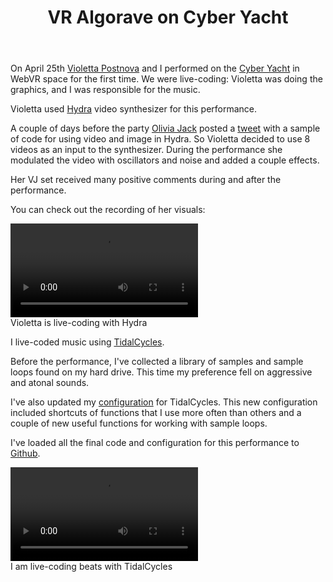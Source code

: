 #+TITLE: VR Algorave on Cyber Yacht

On April 25th [[http://www.violettapostnova.com/][Violetta Postnova]] and I performed on the [[https://hubs.mozilla.com/gjs2PEC/uxr-cyber-yacht][Cyber Yacht]] in WebVR space for the first time.
We were live-coding: Violetta was doing the graphics, and I was responsible for the music.

Violetta used [[https://hydra-editor.glitch.me][Hydra]] video synthesizer for this performance.

A couple of days before the party [[https://twitter.com/_ojack_][Olivia Jack]] posted a [[https://twitter.com/hydra_patterns/status/1253338101683912706][tweet]]
with a sample of code for using video and image in Hydra.
So Violetta decided to use 8 videos as an input to the synthesizer.
During the performance she modulated the video with oscillators and noise and added a couple effects.

Her VJ set received many positive comments during and after the performance.

You can check out the recording of her visuals:
#+BEGIN_figure
#+HTML: <video controls><source src="https://os.ya.codes/ya.codes/2020-04-25-cyber-yacht/video/hydra.mp4" type="video/mp4"><p>Your browser does not support the video tag.</p></video>
#+HTML: <figcaption>Violetta is live-coding with Hydra</figcaption>
#+END_figure

I live-coded music using [[https://tidalcycles.org][TidalCycles]].

Before the performance, I've collected a library of samples and sample loops found on my hard drive. This time my preference fell on aggressive and atonal sounds.

I've also updated my [[https://github.com/yacodes/2020-04-25-cyber-yacht/blob/master/Boot.hs][configuration]] for TidalCycles.
This new configuration included shortcuts of functions that I use more often than others and a couple of new useful functions for working with sample loops.

I've loaded all the final code and configuration for this performance to [[https://github.com/yacodes/2020-04-25-cyber-yacht][Github]].

#+BEGIN_figure
#+HTML: <video controls><source src="https://os.ya.codes/ya.codes/2020-04-25-cyber-yacht/video/tc.mp4" type="video/mp4"><p>Your browser does not support the video tag.</p></video>
#+HTML: <figcaption>I am live-coding beats with TidalCycles</figcaption>
#+END_figure
